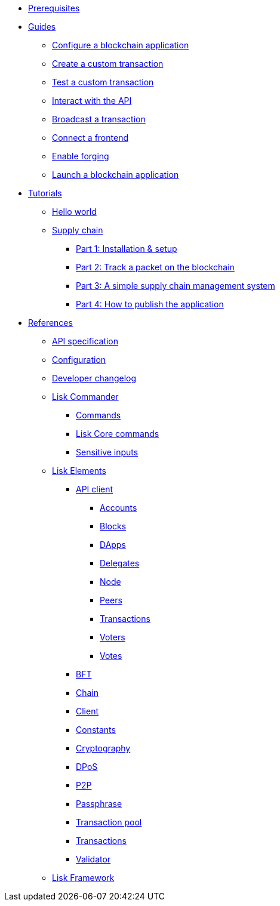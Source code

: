 * xref:setup.adoc[Prerequisites]
* xref:guides/index.adoc[Guides]
** xref:guides/configuration.adoc[Configure a blockchain application]
** xref:guides/customize-transactions.adoc[Create a custom transaction]
** xref:guides/test-transaction.adoc[Test a custom transaction]
** xref:guides/interact-with-api.adoc[Interact with the API]
** xref:guides/broadcast.adoc[Broadcast a transaction]
** xref:guides/frontend.adoc[Connect a frontend]
** xref:guides/forging.adoc[Enable forging]
** xref:guides/launch.adoc[Launch a blockchain application]
* xref:tutorials/index.adoc[Tutorials]
** xref:tutorials/hello-world.adoc[Hello world]
** xref:tutorials/supply-chain/index.adoc[Supply chain]
*** xref:tutorials/supply-chain/part1.adoc[Part 1: Installation & setup]
*** xref:tutorials/supply-chain/part2.adoc[Part 2: Track a packet on the blockchain]
*** xref:tutorials/supply-chain/part3.adoc[Part 3: A simple supply chain management system]
*** xref:tutorials/supply-chain/part4.adoc[Part 4: How to publish the application]
* xref:reference/index.adoc[References]
** xref:reference/api-specification.adoc[API specification]
** xref:reference/config.adoc[Configuration]
** xref:reference/changelog.adoc[Developer changelog]
** xref:reference/lisk-commander/index.adoc[Lisk Commander]
*** xref:reference/lisk-commander/commands.adoc[Commands]
*** xref:reference/lisk-commander/lisk-core-commands.adoc[Lisk Core commands]
*** xref:reference/lisk-commander/sensitive-inputs.adoc[Sensitive inputs]
** xref:reference/lisk-elements/index.adoc[Lisk Elements]
*** xref:reference/lisk-elements/api-client.adoc[API client]
**** xref:reference/lisk-elements/api-client/accounts.adoc[Accounts]
**** xref:reference/lisk-elements/api-client/blocks.adoc[Blocks]
**** xref:reference/lisk-elements/api-client/dapps.adoc[DApps]
**** xref:reference/lisk-elements/api-client/delegates.adoc[Delegates]
**** xref:reference/lisk-elements/api-client/node.adoc[Node]
**** xref:reference/lisk-elements/api-client/peers.adoc[Peers]
**** xref:reference/lisk-elements/api-client/transactions.adoc[Transactions]
**** xref:reference/lisk-elements/api-client/voters.adoc[Voters]
**** xref:reference/lisk-elements/api-client/votes.adoc[Votes]
*** xref:reference/lisk-elements/bft.adoc[BFT]
*** xref:reference/lisk-elements/chain.adoc[Chain]
*** xref:reference/lisk-elements/client.adoc[Client]
*** xref:reference/lisk-elements/constants.adoc[Constants]
*** xref:reference/lisk-elements/cryptography.adoc[Cryptography]
*** xref:reference/lisk-elements/dpos.adoc[DPoS]
*** xref:reference/lisk-elements/p2p.adoc[P2P]
*** xref:reference/lisk-elements/passphrase.adoc[Passphrase]
*** xref:reference/lisk-elements/transaction-pool.adoc[Transaction pool]
*** xref:reference/lisk-elements/transactions.adoc[Transactions]
*** xref:reference/lisk-elements/validator.adoc[Validator]
** xref:reference/lisk-framework/index.adoc[Lisk Framework]
